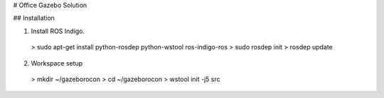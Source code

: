 # Office Gazebo Solution

## Installation

1. Install ROS Indigo.

 > sudo apt-get install python-rosdep python-wstool ros-indigo-ros
 > sudo rosdep init
 > rosdep update

2. Workspace setup

 > mkdir ~/gazeborocon
 > cd ~/gazeborocon
 > wstool init -j5 src  

